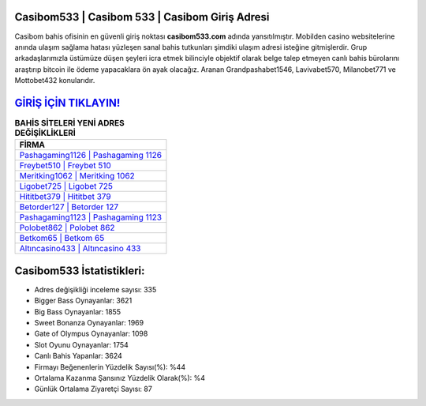 ﻿Casibom533 | Casibom 533 | Casibom Giriş Adresi
===================================

.. image:: images/casibom-giris.jpg
   :width: 600
   
Casibom bahis ofisinin en güvenli giriş noktası **casibom533.com** adında yansıtılmıştır. Mobilden casino websitelerine anında ulaşım sağlama hatası yüzleşen sanal bahis tutkunları şimdiki ulaşım adresi isteğine gitmişlerdir. Grup arkadaşlarımızla üstümüze düşen şeyleri icra etmek bilinciyle objektif olarak belge talep etmeyen canlı bahis bürolarını araştırıp bitcoin ile ödeme yapacaklara ön ayak olacağız. Aranan Grandpashabet1546, Lavivabet570, Milanobet771 ve Mottobet432 konularıdır.

`GİRİŞ İÇİN TIKLAYIN! <https://cutt.ly/QwVVg2Vk>`_
==============

.. list-table:: **BAHİS SİTELERİ YENİ ADRES DEĞİŞİKLİKLERİ**
   :widths: 100
   :header-rows: 1

   * - FİRMA
   * - `Pashagaming1126 | Pashagaming 1126 <pashagaming1126-pashagaming-1126-pashagaming-giris-adresi.html>`_
   * - `Freybet510 | Freybet 510 <freybet510-freybet-510-freybet-giris-adresi.html>`_
   * - `Meritking1062 | Meritking 1062 <meritking1062-meritking-1062-meritking-giris-adresi.html>`_	 
   * - `Ligobet725 | Ligobet 725 <ligobet725-ligobet-725-ligobet-giris-adresi.html>`_	 
   * - `Hititbet379 | Hititbet 379 <hititbet379-hititbet-379-hititbet-giris-adresi.html>`_ 
   * - `Betorder127 | Betorder 127 <betorder127-betorder-127-betorder-giris-adresi.html>`_
   * - `Pashagaming1123 | Pashagaming 1123 <pashagaming1123-pashagaming-1123-pashagaming-giris-adresi.html>`_	 
   * - `Polobet862 | Polobet 862 <polobet862-polobet-862-polobet-giris-adresi.html>`_
   * - `Betkom65 | Betkom 65 <betkom65-betkom-65-betkom-giris-adresi.html>`_
   * - `Altıncasino433 | Altıncasino 433 <altincasino433-altincasino-433-altincasino-giris-adresi.html>`_
	 
Casibom533 İstatistikleri:
===================================	 
* Adres değişikliği inceleme sayısı: 335
* Bigger Bass Oynayanlar: 3621
* Big Bass Oynayanlar: 1855
* Sweet Bonanza Oynayanlar: 1969
* Gate of Olympus Oynayanlar: 1098
* Slot Oyunu Oynayanlar: 1754
* Canlı Bahis Yapanlar: 3624
* Firmayı Beğenenlerin Yüzdelik Sayısı(%): %44
* Ortalama Kazanma Şansınız Yüzdelik Olarak(%): %4
* Günlük Ortalama Ziyaretçi Sayısı: 87

